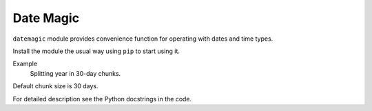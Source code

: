 ==========
Date Magic
==========

``datemagic`` module provides convenience function for operating with dates and
time types.

Install the module the usual way using ``pip`` to start using it.

Example
  Splitting year in 30-day chunks.

.. code-block:: python
  >>> import datetime
  >>> import datemagic
  >>> datemagic.split_interval(datetime.date(2016,1,1),
  ...                          datetime.date(2016,12,31))
 [(datetime.date(2016, 1, 1), datetime.date(2016, 1, 30)),
  (datetime.date(2016, 1, 31), datetime.date(2016, 2, 29)),
  (datetime.date(2016, 3, 1), datetime.date(2016, 3, 30)),
  (datetime.date(2016, 3, 31), datetime.date(2016, 4, 29)),
  (datetime.date(2016, 4, 30), datetime.date(2016, 5, 29)),
  (datetime.date(2016, 5, 30), datetime.date(2016, 6, 28)),
  (datetime.date(2016, 6, 29), datetime.date(2016, 7, 28)),
  (datetime.date(2016, 7, 29), datetime.date(2016, 8, 27)),
  (datetime.date(2016, 8, 28), datetime.date(2016, 9, 26)),
  (datetime.date(2016, 9, 27), datetime.date(2016, 10, 26)),
  (datetime.date(2016, 10, 27), datetime.date(2016, 11, 25)),
  (datetime.date(2016, 11, 26), datetime.date(2016, 12, 25)),
  (datetime.date(2016, 12, 26), datetime.date(2016, 12, 31))]

Default chunk size is 30 days.
 
For detailed description see the Python docstrings in the code.
